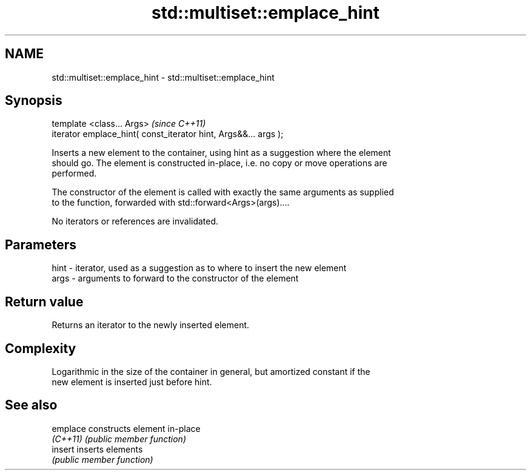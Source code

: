 .TH std::multiset::emplace_hint 3 "Nov 25 2015" "2.0 | http://cppreference.com" "C++ Standard Libary"
.SH NAME
std::multiset::emplace_hint \- std::multiset::emplace_hint

.SH Synopsis
   template <class... Args>                                       \fI(since C++11)\fP
   iterator emplace_hint( const_iterator hint, Args&&... args );

   Inserts a new element to the container, using hint as a suggestion where the element
   should go. The element is constructed in-place, i.e. no copy or move operations are
   performed.

   The constructor of the element is called with exactly the same arguments as supplied
   to the function, forwarded with std::forward<Args>(args)....

   No iterators or references are invalidated.

.SH Parameters

   hint - iterator, used as a suggestion as to where to insert the new element
   args - arguments to forward to the constructor of the element

.SH Return value

   Returns an iterator to the newly inserted element.

.SH Complexity

   Logarithmic in the size of the container in general, but amortized constant if the
   new element is inserted just before hint.

.SH See also

   emplace constructs element in-place
   \fI(C++11)\fP \fI(public member function)\fP 
   insert  inserts elements
           \fI(public member function)\fP 

